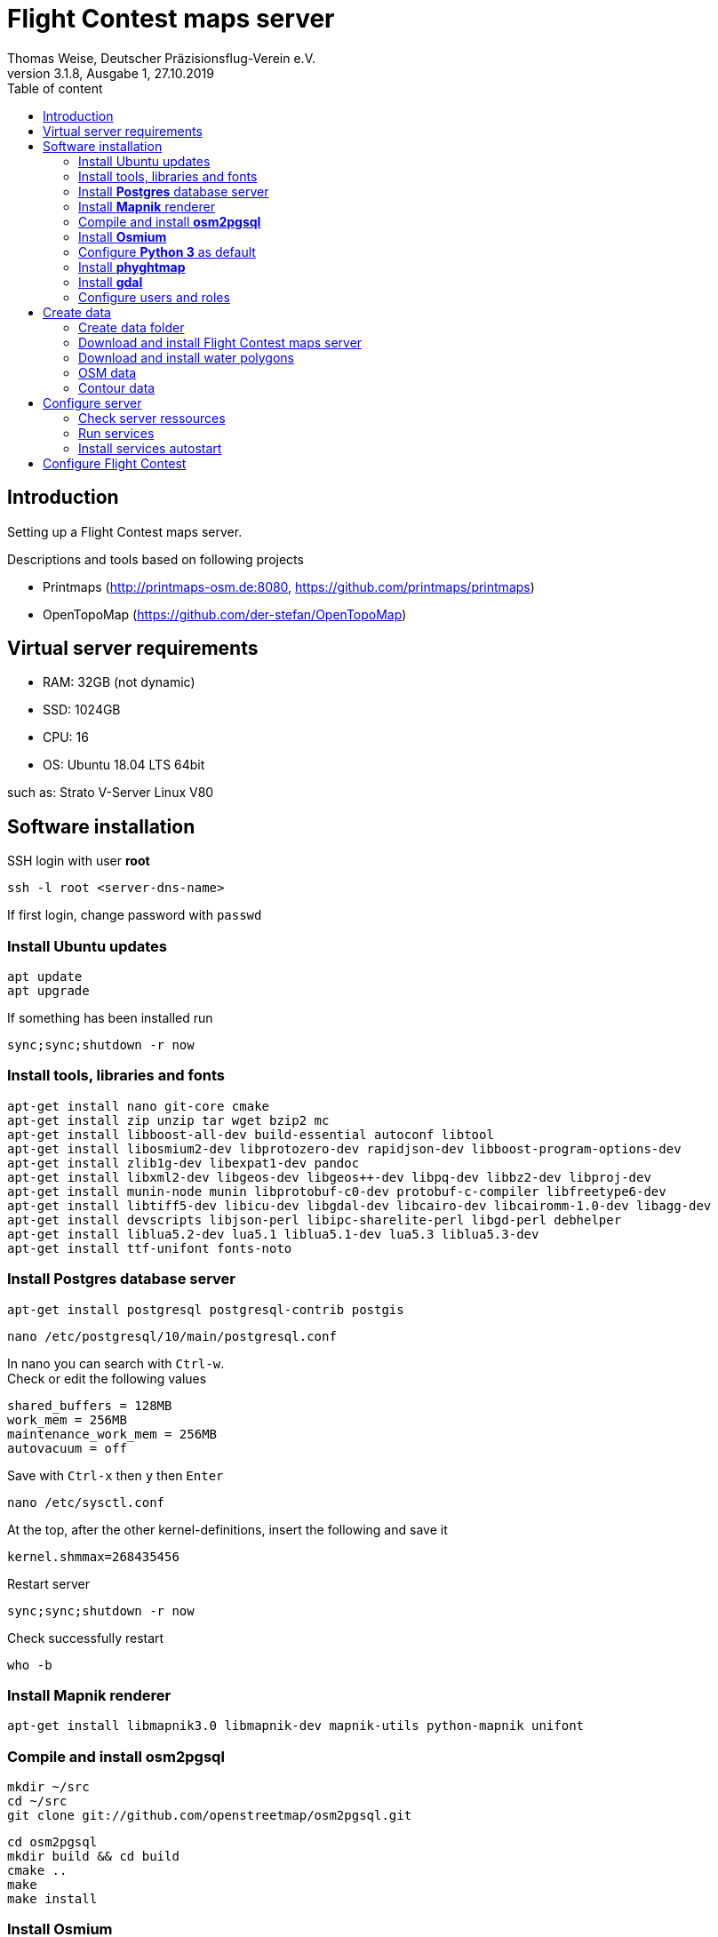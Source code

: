 ﻿= Flight Contest maps server
Thomas Weise, Deutscher Präzisionsflug-Verein e.V.
:revnumber: 3.1.8, Ausgabe 1
:revdate:   27.10.2019
:nofooter:
:toc-title: Table of content
:toc:
:lang: en

[[introduction]]
== Introduction

Setting up a Flight Contest maps server.

Descriptions and tools based on following projects

* Printmaps (http://printmaps-osm.de:8080, https://github.com/printmaps/printmaps)
* OpenTopoMap (https://github.com/der-stefan/OpenTopoMap) 

[[server-requirements]]
== Virtual server requirements
* RAM: 32GB (not dynamic)
* SSD: 1024GB
* CPU: 16
* OS: Ubuntu 18.04 LTS 64bit

such as: Strato V-Server Linux V80

[[software-installation]]
== Software installation

SSH login with user *root*

 ssh -l root <server-dns-name>

If first login, change password with ```passwd```


=== Install Ubuntu updates

 apt update
 apt upgrade
 
If something has been installed run

 sync;sync;shutdown -r now

=== Install tools, libraries and fonts

 apt-get install nano git-core cmake
 apt-get install zip unzip tar wget bzip2 mc
 apt-get install libboost-all-dev build-essential autoconf libtool
 apt-get install libosmium2-dev libprotozero-dev rapidjson-dev libboost-program-options-dev 
 apt-get install zlib1g-dev libexpat1-dev pandoc
 apt-get install libxml2-dev libgeos-dev libgeos++-dev libpq-dev libbz2-dev libproj-dev
 apt-get install munin-node munin libprotobuf-c0-dev protobuf-c-compiler libfreetype6-dev
 apt-get install libtiff5-dev libicu-dev libgdal-dev libcairo-dev libcairomm-1.0-dev libagg-dev
 apt-get install devscripts libjson-perl libipc-sharelite-perl libgd-perl debhelper
 apt-get install liblua5.2-dev lua5.1 liblua5.1-dev lua5.3 liblua5.3-dev
 apt-get install ttf-unifont fonts-noto
 
=== Install *Postgres* database server

 apt-get install postgresql postgresql-contrib postgis
 
 nano /etc/postgresql/10/main/postgresql.conf

In nano you can search with ```Ctrl-w```. +
Check or edit the following values

 shared_buffers = 128MB
 work_mem = 256MB			
 maintenance_work_mem = 256MB
 autovacuum = off

Save with ```Ctrl-x``` then ```y``` then ```Enter```

 nano /etc/sysctl.conf

At the top, after the other kernel-definitions, insert the following and save it

 kernel.shmmax=268435456

Restart server

 sync;sync;shutdown -r now
 
Check successfully restart

 who -b
 
=== Install *Mapnik* renderer

 apt-get install libmapnik3.0 libmapnik-dev mapnik-utils python-mapnik unifont

=== Compile and install *osm2pgsql*

 mkdir ~/src
 cd ~/src
 git clone git://github.com/openstreetmap/osm2pgsql.git
 
 cd osm2pgsql
 mkdir build && cd build
 cmake ..
 make
 make install

=== Install *Osmium*

 apt-get install osmium-tool
 
=== Configure *Python 3* as default

 nano ~/.bashrc

Insert the following at the bottom and save it

 alias python=python3

Then

 source ~/.bashrc

Check Python version with

 python --version

=== Install *phyghtmap*

 apt-get install python3-setuptools python3-matplotlib python3-bs4 python3-numpy python3-gdal
 
 cd ~/src
 wget http://katze.tfiu.de/projects/phyghtmap/phyghtmap_2.10.orig.tar.gz
 tar -xvzf phyghtmap_2.10.orig.tar.gz
 cd phyghtmap-2.10
 python3 setup.py install

=== Install *gdal*

 apt-get install gdal-bin python-gdal

=== Configure users and roles

Create user *gis* with group *gis* and directory */home/gis*.

 adduser gis

Add role *gis* to Postgres database server

 sudo -u postgres -i
 createuser --createdb gis -s
 exit

[[create-data]]
== Create data

SSH login with user *gis*

 ssh -l gis <server-dns-name>

Start screen

 screen

You may close SSH console while command is running. After new SSH login continue with

 screen -r

Close ```screen``` with 

 exit
 
=== Create data folder

 cd ~
 mkdir data

=== Download and install Flight Contest maps server
 
 cd ~/data
 wget http://download.flightcontest.de/fcmaps.zip
 cd ~
 unzip ~/data/fcmaps.zip

=== Download and install water polygons

 cd ~/data
 wget https://osmdata.openstreetmap.de/download/water-polygons-split-3857.zip
 wget http://download.flightcontest.de/water-polygons-generalized-3857.zip
 
 cd ~/fcmaps/otm/mapnik
 mkdir data
 cd ~/fcmaps/otm/mapnik/data
 unzip ~/data/water-polygons-split-3857.zip
 unzip ~/data/water-polygons-generalized-3857.zip

 cd ~/fcmaps/otm-dev/mapnik
 ln -s ~/fcmaps/otm/mapnik/data .
 
=== OSM data

Data upgrade: Remove databases *gis* and *lowzoom*

 dropdb gis
 dropdb lowzoom
 
Create database *gis*

 createdb gis
 psql -d gis -c 'CREATE EXTENSION postgis;'

Download data for necessary countries (Germany, Austria, Switzerland, South Africa: 4GB)

 cd ~/data
 mkdir osm && cd osm
 wget http://download.geofabrik.de/europe/germany-latest.osm.pbf
 wget http://download.geofabrik.de/europe/austria-latest.osm.pbf
 wget http://download.geofabrik.de/europe/switzerland-latest.osm.pbf
 wget http://download.geofabrik.de/africa/south-africa-latest.osm.pbf
 mkdir updates && cd updates
 wget http://download.geofabrik.de/europe-updates/state.txt
 mv state.txt europe-state.txt
 wget http://download.geofabrik.de/africa-updates/state.txt
 mv state.txt africa-state.txt

Load OSM data into OSM database (~/data/osm/*.pbf -> gis)

 cd ~
 osm2pgsql -d gis --slim --cache 12000 --number-processes 10 --style ~/fcmaps/otm/mapnik/osm2pgsql/opentopomap.style ~/data/osm/germany-latest.osm.pbf

Wait... (8h)

 osm2pgsql -d gis --append --slim --cache 12000 --number-processes 10 --style ~/fcmaps/otm/mapnik/osm2pgsql/opentopomap.style ~/data/osm/austria-latest.osm.pbf
 
Wait... (7h)

 osm2pgsql -d gis --append --slim --cache 12000 --number-processes 10 --style ~/fcmaps/otm/mapnik/osm2pgsql/opentopomap.style ~/data/osm/switzerland-latest.osm.pbf

Wait... (5h)

 osm2pgsql -d gis --append --slim --cache 12000 --number-processes 10 --style ~/fcmaps/otm/mapnik/osm2pgsql/opentopomap.style ~/data/osm/south-africa-latest.osm.pbf
 
Wait... (2h)

Compile preprocessing tools (warnings can be ignored)

 cd ~/fcmaps/otm/mapnik/tools/
 cc -o saddledirection saddledirection.c -lm -lgdal
 cc -Wall -o isolation isolation.c -lgdal -lm -O2
 ls -l
 
Preprocessing

 cd ~/fcmaps/otm/mapnik/tools/
 psql gis < arealabel.sql
 bash update_lowzoom.sh

Wait... (1h)

 bash update_saddles.sh

Wait... (10min)

 bash update_isolations.sh

Wait... (5min)
 
 psql gis < stationdirection.sql
 
Wait... (15min)

 psql gis < viewpointdirection.sql
 psql gis < pitchicon.sql

=== Contour data

Create database *contours*
 
 createdb contours
 psql -d contours -c 'CREATE EXTENSION postgis;'
 
Download all necessary SRTM tiles, see http://www.viewfinderpanoramas.org/Coverage%20map%20viewfinderpanoramas_org3.htm

 cd ~/data
 mkdir srtm
 cd ~/data/srtm
 nano list.txt

Insert the following (for Germany, Austria, Switzerland, South Africa)

 http://viewfinderpanoramas.org/dem3/L31.zip
 http://viewfinderpanoramas.org/dem3/L32.zip
 http://viewfinderpanoramas.org/dem3/L33.zip
 http://viewfinderpanoramas.org/dem3/L34.zip
 http://viewfinderpanoramas.org/dem3/M31.zip
 http://viewfinderpanoramas.org/dem3/M32.zip
 http://viewfinderpanoramas.org/dem3/M33.zip
 http://viewfinderpanoramas.org/dem3/M34.zip
 http://viewfinderpanoramas.org/dem3/N31.zip
 http://viewfinderpanoramas.org/dem3/N32.zip
 http://viewfinderpanoramas.org/dem3/N33.zip
 http://viewfinderpanoramas.org/dem3/N34.zip
 http://viewfinderpanoramas.org/dem3/SG33.zip
 http://viewfinderpanoramas.org/dem3/SG34.zip
 http://viewfinderpanoramas.org/dem3/SG35.zip
 http://viewfinderpanoramas.org/dem3/SG36.zip
 http://viewfinderpanoramas.org/dem3/SH33.zip
 http://viewfinderpanoramas.org/dem3/SH34.zip
 http://viewfinderpanoramas.org/dem3/SH35.zip
 http://viewfinderpanoramas.org/dem3/SH36.zip
 http://viewfinderpanoramas.org/dem3/SI33.zip
 http://viewfinderpanoramas.org/dem3/SI34.zip
 http://viewfinderpanoramas.org/dem3/SI35.zip

Save it and continue with

 wget -i list.txt

Move zip files to region folder and unpack all

 mkdir europe && mv N*.zip europe && mv M*.zip europe && mv L*.zip europe
 mkdir africa && mv S*.zip africa
 for zipfile in europe/*.zip; do unzip -j -o "$zipfile" -d europe/unpacked; done
 for zipfile in africa/*.zip; do unzip -j -o "$zipfile" -d africa/unpacked; done
 
Fill all voids per region (*.hgt -> *.hgt.tif)

 for hgtfile in europe/unpacked/*.hgt; do gdal_fillnodata.py $hgtfile $hgtfile.tif; done
 for hgtfile in africa/unpacked/*.hgt; do gdal_fillnodata.py $hgtfile $hgtfile.tif; done

Merge into one huge tif per region (*.hgt.tif -> raw.tif)

 gdal_merge.py -n 32767 -co BIGTIFF=YES -co TILED=YES -co COMPRESS=LZW -co PREDICTOR=2 -o europe/unpacked/raw.tif europe/unpacked/*.hgt.tif

 gdal_merge.py -n 32767 -co BIGTIFF=YES -co TILED=YES -co COMPRESS=LZW -co PREDICTOR=2 -o africa/unpacked/raw.tif africa/unpacked/*.hgt.tif
 
Convert into Mercator projection, interpolate and shrink per region (raw.tif -> 90.tif)

 gdalwarp -co BIGTIFF=YES -co TILED=YES -co COMPRESS=LZW -co PREDICTOR=2 -t_srs "+proj=merc +ellps=sphere +R=6378137 +a=6378137 +units=m" -r bilinear -tr 90 90 europe/unpacked/raw.tif europe/unpacked/90.tif

 gdalwarp -co BIGTIFF=YES -co TILED=YES -co COMPRESS=LZW -co PREDICTOR=2 -t_srs "+proj=merc +ellps=sphere +R=6378137 +a=6378137 +units=m" -r bilinear -tr 90 90 africa/unpacked/raw.tif africa/unpacked/90.tif

Create 10m contour data per region (90.tif -> lon*.pbf)

 phyghtmap --step=10 --start-node-id=1000000000 --start-way-id=1000000000 --max-nodes-per-tile=0 --no-zero-contour --pbf europe/unpacked/90.tif

Wait... (4h)
  
 phyghtmap --step=10 --start-node-id=2000000000 --start-way-id=2000000000 --max-nodes-per-tile=0 --no-zero-contour --pbf africa/unpacked/90.tif
 
Wait... (2h)
 
Load contour data into contour database

 osm2pgsql -d contours --slim --cache 12000 --number-processes 10 --style ~/fcmaps/otm/mapnik/osm2pgsql/contours.style ~/data/srtm/lon*.pbf

Wait... (4h)
 
[[configure-server]]
== Configure server

=== Check server ressources

Find out database size

 psql -d postgres -c "SELECT pg_database.datname, pg_size_pretty(pg_database_size(pg_database.datname)) AS size FROM pg_database;"

gis: 100GB, contours: 80GB, lowzoom: 500MB (Germany, Austria, Switzerland, South Africa)
 
Display free disk space
 
 df
 
200GB used, 800GB free

SSH login with user *root*

 ssh -l root <server-dns-name>

Restart server

 sync;sync;shutdown -r now
 
Check successfully restart

 who -b
 
[[run-services]]
=== Run services

SSH login with user *gis*

Configure services as executable

 cd ~/fcmaps
 chmod +x printmaps_buildservice
 chmod +x printmaps_webservice

Start services manually
 
 nohup ./printmaps_buildservice 1>./logs/printmaps_buildservice.out 2>&1 &
 nohup ./printmaps_webservice 1>./logs/printmaps_webservice.out 2>&1 &

Test web service

 http://<server-dns-name>:8181/api/beta2/maps/capabilities/service
 
Search running service processes

 ps -Af | grep "printmaps_"
 
Terminate running service processes

 kill <pid>
 
Show log files

 cat ./logs/printmaps_buildservice.log
 cat ./logs/printmaps_webservice.log

[[install-services-autostart]]
=== Install services autostart

SSH login with user *root*

 cd /etc/systemd/system

Create service description of build service

 nano fcmaps_build.service

----
[Unit]
Description=Flight Contest maps build service
Requires=network.target
After=network.target 

[Service]
User=gis
WorkingDirectory=/home/gis/fcmaps
ExecStart=/home/gis/fcmaps/printmaps_buildservice ./printmaps_buildservice.yaml
Restart=always

[Install]
WantedBy=multi-user.target
----

Create service description of web service

 nano fcmaps_web.service
 
----
[Unit]
Description=Flight Contest maps web service
Requires=network.target
After=network.target

[Service]
User=gis
WorkingDirectory=/home/gis/fcmaps
ExecStart=/home/gis/fcmaps/printmaps_webservice ./printmaps_webservice.yaml
Restart=always

[Install]
WantedBy=multi-user.target
----

Enable autostart

 systemctl enable fcmaps_build.service
 systemctl enable fcmaps_web.service
 
Restart server

 sync;sync;shutdown -r now
 
Check successfully restart

 who -b


[[fc-configuration]]
== Configure Flight Contest

Add ```printserverapi``` in ```-> Extras -> Settings -> Config```

 flightcontest {
   contestmap {
     printserverapi = "http://<server-dns-name>:8181/api/beta2/maps"
   }
 }

and restart Flight Contest.

Test map generation with ```-> Routes -> <Route> -> OSM Contest Map```.
